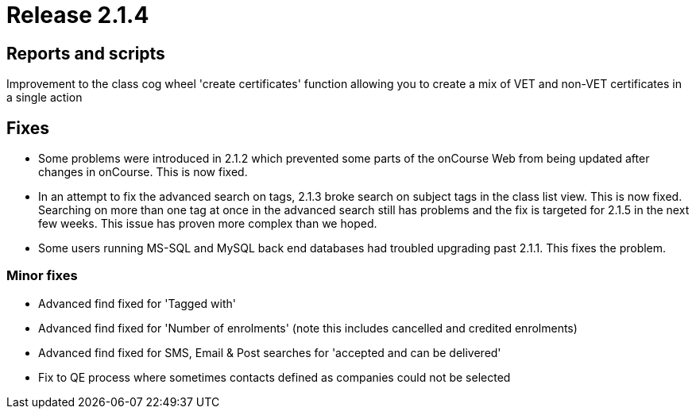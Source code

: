 = Release 2.1.4



== Reports and scripts

Improvement to the class cog wheel 'create certificates' function
allowing you to create a mix of VET and non-VET certificates in a single
action

== Fixes

* Some problems were introduced in 2.1.2 which prevented some parts of
the onCourse Web from being updated after changes in onCourse. This is
now fixed.
* In an attempt to fix the advanced search on tags, 2.1.3 broke search
on subject tags in the class list view. This is now fixed. Searching on
more than one tag at once in the advanced search still has problems and
the fix is targeted for 2.1.5 in the next few weeks. This issue has
proven more complex than we hoped.
* Some users running MS-SQL and MySQL back end databases had troubled
upgrading past 2.1.1. This fixes the problem.

=== Minor fixes

* Advanced find fixed for 'Tagged with'
* Advanced find fixed for 'Number of enrolments' (note this includes
cancelled and credited enrolments)
* Advanced find fixed for SMS, Email & Post searches for 'accepted and
can be delivered'
* Fix to QE process where sometimes contacts defined as companies could
not be selected

